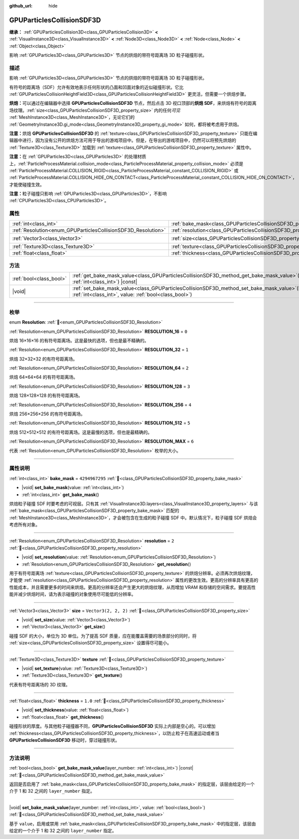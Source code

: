 :github_url: hide

.. DO NOT EDIT THIS FILE!!!
.. Generated automatically from Godot engine sources.
.. Generator: https://github.com/godotengine/godot/tree/4.4/doc/tools/make_rst.py.
.. XML source: https://github.com/godotengine/godot/tree/4.4/doc/classes/GPUParticlesCollisionSDF3D.xml.

.. _class_GPUParticlesCollisionSDF3D:

GPUParticlesCollisionSDF3D
==========================

**继承：** :ref:`GPUParticlesCollision3D<class_GPUParticlesCollision3D>` **<** :ref:`VisualInstance3D<class_VisualInstance3D>` **<** :ref:`Node3D<class_Node3D>` **<** :ref:`Node<class_Node>` **<** :ref:`Object<class_Object>`

影响 :ref:`GPUParticles3D<class_GPUParticles3D>` 节点的烘焙的带符号距离场 3D 粒子碰撞形状。

.. rst-class:: classref-introduction-group

描述
----

影响 :ref:`GPUParticles3D<class_GPUParticles3D>` 节点的烘焙的带符号距离场 3D 粒子碰撞形状。

有符号的距离场（SDF）允许有效地表示任何形状的凸面和凹面对象的近似碰撞形状。它比 :ref:`GPUParticlesCollisionHeightField3D<class_GPUParticlesCollisionHeightField3D>` 更灵活，但需要一个烘焙步骤。

\ **烘焙：**\ 可以通过在编辑器中选择 **GPUParticlesCollisionSDF3D** 节点，然后点击 3D 视口顶部的\ **烘焙 SDF**\ ，来烘焙有符号的距离场纹理。\ :ref:`size<class_GPUParticlesCollisionSDF3D_property_size>` 内的任何\ *可见* :ref:`MeshInstance3D<class_MeshInstance3D>`\ ，无论它们的 :ref:`GeometryInstance3D.gi_mode<class_GeometryInstance3D_property_gi_mode>` 如何，都将被考虑用于烘焙。

\ **注意：**\ 烘焙 **GPUParticlesCollisionSDF3D** 的 :ref:`texture<class_GPUParticlesCollisionSDF3D_property_texture>` 只能在编辑器中进行，因为没有公开的烘焙方法可用于导出的游戏项目中。但是，在导出的游戏项目中，仍然可以将预先烘焙的 :ref:`Texture3D<class_Texture3D>` 加载到 :ref:`texture<class_GPUParticlesCollisionSDF3D_property_texture>` 属性中。

\ **注意：**\ 在 :ref:`GPUParticles3D<class_GPUParticles3D>` 的处理材质上，\ :ref:`ParticleProcessMaterial.collision_mode<class_ParticleProcessMaterial_property_collision_mode>` 必须是 :ref:`ParticleProcessMaterial.COLLISION_RIGID<class_ParticleProcessMaterial_constant_COLLISION_RIGID>` 或 :ref:`ParticleProcessMaterial.COLLISION_HIDE_ON_CONTACT<class_ParticleProcessMaterial_constant_COLLISION_HIDE_ON_CONTACT>`\ ，才能使碰撞生效。

\ **注意：**\ 粒子碰撞只影响 :ref:`GPUParticles3D<class_GPUParticles3D>`\ ，不影响 :ref:`CPUParticles3D<class_CPUParticles3D>`\ 。

.. rst-class:: classref-reftable-group

属性
----

.. table::
   :widths: auto

   +---------------------------------------------------------------+-------------------------------------------------------------------------+----------------------+
   | :ref:`int<class_int>`                                         | :ref:`bake_mask<class_GPUParticlesCollisionSDF3D_property_bake_mask>`   | ``4294967295``       |
   +---------------------------------------------------------------+-------------------------------------------------------------------------+----------------------+
   | :ref:`Resolution<enum_GPUParticlesCollisionSDF3D_Resolution>` | :ref:`resolution<class_GPUParticlesCollisionSDF3D_property_resolution>` | ``2``                |
   +---------------------------------------------------------------+-------------------------------------------------------------------------+----------------------+
   | :ref:`Vector3<class_Vector3>`                                 | :ref:`size<class_GPUParticlesCollisionSDF3D_property_size>`             | ``Vector3(2, 2, 2)`` |
   +---------------------------------------------------------------+-------------------------------------------------------------------------+----------------------+
   | :ref:`Texture3D<class_Texture3D>`                             | :ref:`texture<class_GPUParticlesCollisionSDF3D_property_texture>`       |                      |
   +---------------------------------------------------------------+-------------------------------------------------------------------------+----------------------+
   | :ref:`float<class_float>`                                     | :ref:`thickness<class_GPUParticlesCollisionSDF3D_property_thickness>`   | ``1.0``              |
   +---------------------------------------------------------------+-------------------------------------------------------------------------+----------------------+

.. rst-class:: classref-reftable-group

方法
----

.. table::
   :widths: auto

   +-------------------------+----------------------------------------------------------------------------------------------------------------------------------------------------------------------+
   | :ref:`bool<class_bool>` | :ref:`get_bake_mask_value<class_GPUParticlesCollisionSDF3D_method_get_bake_mask_value>`\ (\ layer_number\: :ref:`int<class_int>`\ ) |const|                          |
   +-------------------------+----------------------------------------------------------------------------------------------------------------------------------------------------------------------+
   | |void|                  | :ref:`set_bake_mask_value<class_GPUParticlesCollisionSDF3D_method_set_bake_mask_value>`\ (\ layer_number\: :ref:`int<class_int>`, value\: :ref:`bool<class_bool>`\ ) |
   +-------------------------+----------------------------------------------------------------------------------------------------------------------------------------------------------------------+

.. rst-class:: classref-section-separator

----

.. rst-class:: classref-descriptions-group

枚举
----

.. _enum_GPUParticlesCollisionSDF3D_Resolution:

.. rst-class:: classref-enumeration

enum **Resolution**: :ref:`🔗<enum_GPUParticlesCollisionSDF3D_Resolution>`

.. _class_GPUParticlesCollisionSDF3D_constant_RESOLUTION_16:

.. rst-class:: classref-enumeration-constant

:ref:`Resolution<enum_GPUParticlesCollisionSDF3D_Resolution>` **RESOLUTION_16** = ``0``

烘焙 16×16×16 的有符号距离场。这是最快的选项，但也是最不精确的。

.. _class_GPUParticlesCollisionSDF3D_constant_RESOLUTION_32:

.. rst-class:: classref-enumeration-constant

:ref:`Resolution<enum_GPUParticlesCollisionSDF3D_Resolution>` **RESOLUTION_32** = ``1``

烘焙 32×32×32 的有符号距离场。

.. _class_GPUParticlesCollisionSDF3D_constant_RESOLUTION_64:

.. rst-class:: classref-enumeration-constant

:ref:`Resolution<enum_GPUParticlesCollisionSDF3D_Resolution>` **RESOLUTION_64** = ``2``

烘焙 64×64×64 的有符号距离场。

.. _class_GPUParticlesCollisionSDF3D_constant_RESOLUTION_128:

.. rst-class:: classref-enumeration-constant

:ref:`Resolution<enum_GPUParticlesCollisionSDF3D_Resolution>` **RESOLUTION_128** = ``3``

烘焙 128×128×128 的有符号距离场。

.. _class_GPUParticlesCollisionSDF3D_constant_RESOLUTION_256:

.. rst-class:: classref-enumeration-constant

:ref:`Resolution<enum_GPUParticlesCollisionSDF3D_Resolution>` **RESOLUTION_256** = ``4``

烘焙 256×256×256 的有符号距离场。

.. _class_GPUParticlesCollisionSDF3D_constant_RESOLUTION_512:

.. rst-class:: classref-enumeration-constant

:ref:`Resolution<enum_GPUParticlesCollisionSDF3D_Resolution>` **RESOLUTION_512** = ``5``

烘焙 512×512×512 的有符号距离场。这是最慢的选项，但也是最精确的。

.. _class_GPUParticlesCollisionSDF3D_constant_RESOLUTION_MAX:

.. rst-class:: classref-enumeration-constant

:ref:`Resolution<enum_GPUParticlesCollisionSDF3D_Resolution>` **RESOLUTION_MAX** = ``6``

代表 :ref:`Resolution<enum_GPUParticlesCollisionSDF3D_Resolution>` 枚举的大小。

.. rst-class:: classref-section-separator

----

.. rst-class:: classref-descriptions-group

属性说明
--------

.. _class_GPUParticlesCollisionSDF3D_property_bake_mask:

.. rst-class:: classref-property

:ref:`int<class_int>` **bake_mask** = ``4294967295`` :ref:`🔗<class_GPUParticlesCollisionSDF3D_property_bake_mask>`

.. rst-class:: classref-property-setget

- |void| **set_bake_mask**\ (\ value\: :ref:`int<class_int>`\ )
- :ref:`int<class_int>` **get_bake_mask**\ (\ )

烘焙粒子碰撞 SDF 时要考虑的可视层。只有其 :ref:`VisualInstance3D.layers<class_VisualInstance3D_property_layers>` 与该 :ref:`bake_mask<class_GPUParticlesCollisionSDF3D_property_bake_mask>` 匹配的 :ref:`MeshInstance3D<class_MeshInstance3D>`\ ，才会被包含在生成的粒子碰撞 SDF 中。默认情况下，粒子碰撞 SDF 烘焙会考虑所有对象。

.. rst-class:: classref-item-separator

----

.. _class_GPUParticlesCollisionSDF3D_property_resolution:

.. rst-class:: classref-property

:ref:`Resolution<enum_GPUParticlesCollisionSDF3D_Resolution>` **resolution** = ``2`` :ref:`🔗<class_GPUParticlesCollisionSDF3D_property_resolution>`

.. rst-class:: classref-property-setget

- |void| **set_resolution**\ (\ value\: :ref:`Resolution<enum_GPUParticlesCollisionSDF3D_Resolution>`\ )
- :ref:`Resolution<enum_GPUParticlesCollisionSDF3D_Resolution>` **get_resolution**\ (\ )

用于有符号距离场 :ref:`texture<class_GPUParticlesCollisionSDF3D_property_texture>` 的烘焙分辨率。必须再次烘焙纹理，才能使 :ref:`resolution<class_GPUParticlesCollisionSDF3D_property_resolution>` 属性的更改生效。更高的分辨率具有更高的性能成本，并且需要更多的时间来烘焙。更高的分辨率还会产生更大的烘焙纹理，从而增加 VRAM 和存储的空间需求。要提高性能并减少烘焙时间，请为表示碰撞的对象使用尽可能低的分辨率。

.. rst-class:: classref-item-separator

----

.. _class_GPUParticlesCollisionSDF3D_property_size:

.. rst-class:: classref-property

:ref:`Vector3<class_Vector3>` **size** = ``Vector3(2, 2, 2)`` :ref:`🔗<class_GPUParticlesCollisionSDF3D_property_size>`

.. rst-class:: classref-property-setget

- |void| **set_size**\ (\ value\: :ref:`Vector3<class_Vector3>`\ )
- :ref:`Vector3<class_Vector3>` **get_size**\ (\ )

碰撞 SDF 的大小，单位为 3D 单位。为了提高 SDF 质量，应在能覆盖需要的场景部分的同时，将 :ref:`size<class_GPUParticlesCollisionSDF3D_property_size>` 设置得尽可能小。

.. rst-class:: classref-item-separator

----

.. _class_GPUParticlesCollisionSDF3D_property_texture:

.. rst-class:: classref-property

:ref:`Texture3D<class_Texture3D>` **texture** :ref:`🔗<class_GPUParticlesCollisionSDF3D_property_texture>`

.. rst-class:: classref-property-setget

- |void| **set_texture**\ (\ value\: :ref:`Texture3D<class_Texture3D>`\ )
- :ref:`Texture3D<class_Texture3D>` **get_texture**\ (\ )

代表有符号距离场的 3D 纹理。

.. rst-class:: classref-item-separator

----

.. _class_GPUParticlesCollisionSDF3D_property_thickness:

.. rst-class:: classref-property

:ref:`float<class_float>` **thickness** = ``1.0`` :ref:`🔗<class_GPUParticlesCollisionSDF3D_property_thickness>`

.. rst-class:: classref-property-setget

- |void| **set_thickness**\ (\ value\: :ref:`float<class_float>`\ )
- :ref:`float<class_float>` **get_thickness**\ (\ )

碰撞形状的厚度。与其他粒子碰撞器不同，\ **GPUParticlesCollisionSDF3D** 实际上内部是空心的。可以增加 :ref:`thickness<class_GPUParticlesCollisionSDF3D_property_thickness>`\ ，以防止粒子在高速运动或者当 **GPUParticlesCollisionSDF3D** 移动时，穿过碰撞形状。

.. rst-class:: classref-section-separator

----

.. rst-class:: classref-descriptions-group

方法说明
--------

.. _class_GPUParticlesCollisionSDF3D_method_get_bake_mask_value:

.. rst-class:: classref-method

:ref:`bool<class_bool>` **get_bake_mask_value**\ (\ layer_number\: :ref:`int<class_int>`\ ) |const| :ref:`🔗<class_GPUParticlesCollisionSDF3D_method_get_bake_mask_value>`

返回是否启用了 :ref:`bake_mask<class_GPUParticlesCollisionSDF3D_property_bake_mask>` 的指定层，该层由给定的一个介于 1 和 32 之间的 ``layer_number`` 指定。

.. rst-class:: classref-item-separator

----

.. _class_GPUParticlesCollisionSDF3D_method_set_bake_mask_value:

.. rst-class:: classref-method

|void| **set_bake_mask_value**\ (\ layer_number\: :ref:`int<class_int>`, value\: :ref:`bool<class_bool>`\ ) :ref:`🔗<class_GPUParticlesCollisionSDF3D_method_set_bake_mask_value>`

基于 ``value``\ ，启用或禁用 :ref:`bake_mask<class_GPUParticlesCollisionSDF3D_property_bake_mask>` 中的指定层，该层由给定的一个介于 1 和 32 之间的 ``layer_number`` 指定。

.. |virtual| replace:: :abbr:`virtual (本方法通常需要用户覆盖才能生效。)`
.. |const| replace:: :abbr:`const (本方法无副作用，不会修改该实例的任何成员变量。)`
.. |vararg| replace:: :abbr:`vararg (本方法除了能接受在此处描述的参数外，还能够继续接受任意数量的参数。)`
.. |constructor| replace:: :abbr:`constructor (本方法用于构造某个类型。)`
.. |static| replace:: :abbr:`static (调用本方法无需实例，可直接使用类名进行调用。)`
.. |operator| replace:: :abbr:`operator (本方法描述的是使用本类型作为左操作数的有效运算符。)`
.. |bitfield| replace:: :abbr:`BitField (这个值是由下列位标志构成位掩码的整数。)`
.. |void| replace:: :abbr:`void (无返回值。)`
